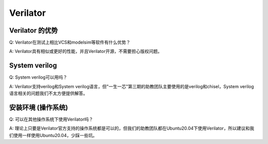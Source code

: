 ************
Verilator
************

Verilator 的优势
=======================

Q: Verilator在测试上相比VCS和modelsim等软件有什么优势？

A: Verilator具有相似或更好的性能，并且Verilator开源，不需要担心版权问题。

System verilog
=======================

Q: System verilog可以用吗？

A: Verilator支持verilog和System verilog语言，但"一生一芯"第三期的助教团队主要使用的是verilog和chisel，System verilog语言相关的问题我们不太方便提供解答。

安装环境 (操作系统)
=========================

Q: 可以在其他操作系统下使用Verilator吗？

A: 理论上只要是Verilator官方支持的操作系统都是可以的，但我们的助教团队都在Ubuntu20.04下使用Verilator，所以建议和我们使用一样使用Ubuntu20.04，少踩一些坑。